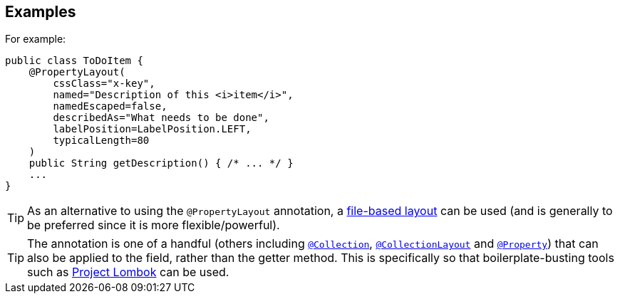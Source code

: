 :Notice: Licensed to the Apache Software Foundation (ASF) under one or more contributor license agreements. See the NOTICE file distributed with this work for additional information regarding copyright ownership. The ASF licenses this file to you under the Apache License, Version 2.0 (the "License"); you may not use this file except in compliance with the License. You may obtain a copy of the License at. http://www.apache.org/licenses/LICENSE-2.0 . Unless required by applicable law or agreed to in writing, software distributed under the License is distributed on an "AS IS" BASIS, WITHOUT WARRANTIES OR  CONDITIONS OF ANY KIND, either express or implied. See the License for the specific language governing permissions and limitations under the License.

== Examples


For example:

[source,java]
----
public class ToDoItem {
    @PropertyLayout(
        cssClass="x-key",
        named="Description of this <i>item</i>",
        namedEscaped=false,
        describedAs="What needs to be done",
        labelPosition=LabelPosition.LEFT,
        typicalLength=80
    )
    public String getDescription() { /* ... */ }
    ...
}
----


[TIP]
====
As an alternative to using the `@PropertyLayout` annotation, a xref:userguide:fun:ui.adoc#object-layout[file-based layout] can be used (and is generally to be preferred since it is more flexible/powerful).
====





[TIP]
====
The annotation is one of a handful (others including xref:system:generated:index/applib/annotation/Collection.adoc[`@Collection`], xref:system:generated:index/applib/annotation/CollectionLayout.adoc[`@CollectionLayout`] and xref:system:generated:index/applib/annotation/Property.adoc[`@Property`]) that can also be applied to the field, rather than the getter method.  This is specifically
so that boilerplate-busting tools such as link:https://projectlombok.org/[Project Lombok] can be used.
====

